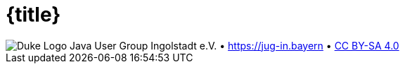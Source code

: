 :customcss: talks/_theme/theme.css

:revealjs_theme: white
:revealjs_controlsTutorial: false
:revealjs_controlsLayout: bottom-right
:revealjs_progress: true
:revealjs_center: false
:revealjs_slideNumber: h.v
:revealjs_width: 1280
:revealjs_height: 720
:revealjs_history: true
:revealjs_fragmentInURL: true
:source-highlighter: highlightjs
:plantuml-server-url: http://www.plantuml.com/plantuml

:title-slide-background-image: talks/_theme/bg-title.png

= {title}

:!role:

[subs="attributes"]
++++
<script type="text/javascript">
    // Updates the footer according to the current slide
    function updateFooter() {
        currentSlide = document.querySelector(".present:not(.stack)");
        footer_left = document.getElementById("slide-footer-left");
        footer_center = document.getElementById("slide-footer-center");

        if (currentSlide.classList.contains("nofooter")) {
            footer_left.classList.add("hidden");
            footer_left.classList.remove("title");
            footer_center.classList.add("hidden");
        } else if (currentSlide.classList.contains("title")) {
            footer_left.classList.remove("hidden");
            footer_left.classList.add("title");
            footer_center.classList.add("hidden");
        } else {
            footer_left.classList.remove("hidden");
            footer_left.classList.remove("title");
            footer_center.classList.remove("hidden");
        }
    }

    window.addEventListener("load", function() {
        // Add JUG text before title
        var ourDiv = document.createElement("div");
        var ourText = document.createTextNode("Java User Group Ingolstadt e.V.");
        ourDiv.setAttribute("id", "jug-title");
        ourDiv.appendChild(ourText);
        sectionTitle = document.querySelector("body div.reveal div.slides section.title");
        sectionTitle.insertBefore(ourDiv, sectionTitle.childNodes[0]);

        // Move footer to correct position
        revealDiv = document.querySelector("body div.reveal")
        footer = document.getElementById("slide-footer");
        revealDiv.appendChild(footer);

        // Rename about-template and move to correct position
        slidesDiv = document.querySelector("body div.reveal div.slides")
        aboutSlideTemplate = document.getElementById("_about");
        var aboutSlide = document.createElement('section'),
        old_attributes = aboutSlideTemplate.attributes,
        new_attributes = aboutSlide.attributes;

        // Copy all attributes
        for (var i = 0, len = old_attributes.length; i < len; i++) {
            new_attributes.setNamedItem(old_attributes.item(i).cloneNode());
        }

        // Copy all child nodes
        do {
            aboutSlide.appendChild(aboutSlideTemplate.firstChild);
        } while(aboutSlideTemplate.firstChild);
        slidesDiv.appendChild(aboutSlide);

        Reveal.addEventListener('slidechanged', function(event) {
            updateFooter();
        } );

        // https://github.com/hakimel/reveal.js/issues/1784
        // automatically load the initial fragment on a slide if the fragment
        // has been defined with the 'preload' class
        Reveal.addEventListener('slidechanged', function(event) {
          if (event.currentSlide.querySelectorAll('.preload .fragment[data-fragment-index="0"]').length > 0) {
            Reveal.nextFragment();
          }
        });

        // if the initial fragment on a slide has been defined with a 'preload' class
        // then transition to the previous slide if the fragment is hidden
        Reveal.addEventListener('fragmenthidden', function(event) {
          if (event.fragment.hasAttribute('data-fragment-index') && event.fragment.parentNode.parentNode.classList.contains('preload')) {
            if (event.fragment.attributes['data-fragment-index'].value == "0") {
              Reveal.prev();
            }
          }
        });

        // Update footer once for the first slide (does not yet trigger slidechanged event)
        updateFooter();
    } );
</script>
<div id="slide-footer" class="footer">
    <span id="slide-footer-left" class="footer-left hidden">
        <img alt="Duke Logo" src="talks/_theme/jug-in_duke.png" />
    </span>
    <span id="slide-footer-center" class="footer-center hidden">Java User Group Ingolstadt e.V.   •   <a href="https://jug-in.bayern">https://jug-in.bayern</a>   •   <a href="https://creativecommons.org/licenses/by-sa/4.0/">CC BY-SA 4.0</a></span>
</div>
<section-template id="_about" class="future" hidden aria-hidden="true">
    <h2>Java User Group Ingolstadt e.V.</h2>
    <div>
        <p>Wir sind ein junger Verein, der es sich zum Ziel gesetzt hat, eine starke Entwickler-Community im Raum Ingolstadt aufzubauen. Als Java-User-Group liegt unser Fokus natürlich auf der Java-Plattform mit all ihren Facetten, jedoch befassen wir uns mit der gesamten Bandbreite der Software-Entwicklung und des Betriebs.</p>
        <p>Unser monatlicher Termin ist kostenfrei und offen für jeden.</p>
    </div>
    <div>
        <p>Unsere Präsenzen im Web:</p>
        <ul>
            <li><a target="_blank" href="https://jug-in.bayern">https://jug-in.bayern</a></li>
            <li><a target="_blank" href="https://twitter.com/jug_ingolstadt">https://twitter.com/jug_ingolstadt</a></li>
            <li><a target="_blank" href="https://www.meetup.com/jug-in/">https://www.meetup.com/jug-in</a></li>
            <li><a target="_blank" href="https://github.com/jug-in">https://github.com/jug-in</a></li>
            <li><a target="_blank" href="https://gitlab.com/jug-in">https://gitlab.com/jug-in</a></li>
            <li><a target="_blank" href="https://www.xing.com/communities/groups/java-user-group-ingolstadt-ev-c8ae-1109997">https://www.xing.com/communities/groups/java-user-group-ingolstadt-ev-c8ae-1109997</a></li>
            <li><a target="_blank" href="https://www.linkedin.com/groups/8766833">https://www.linkedin.com/groups/8766833</a></li>
        </ul>
    </div>
    <div>
        <p>Dieser Talk ist lizensiert unter <a href="https://creativecommons.org/licenses/by-sa/4.0/">CC BY-SA 4.0</a>.</p>
    </div>
</section-template>
++++
